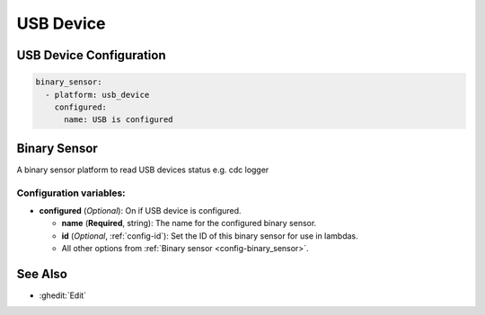 USB Device
==========

.. seo::
    :description: Instructions for setting up USB Device in ESPHome.

USB Device Configuration
------------------------

.. code-block:: yaml

    binary_sensor:
      - platform: usb_device
        configured:
          name: USB is configured


Binary Sensor
-------------

A binary sensor platform to read USB devices status e.g. cdc logger

Configuration variables:
************************

- **configured** (*Optional*): On if USB device is configured.

  - **name** (**Required**, string): The name for the configured binary sensor.
  - **id** (*Optional*, :ref:`config-id`): Set the ID of this binary sensor for use in lambdas.
  - All other options from :ref:`Binary sensor <config-binary_sensor>`.

See Also
--------

- :ghedit:`Edit`

